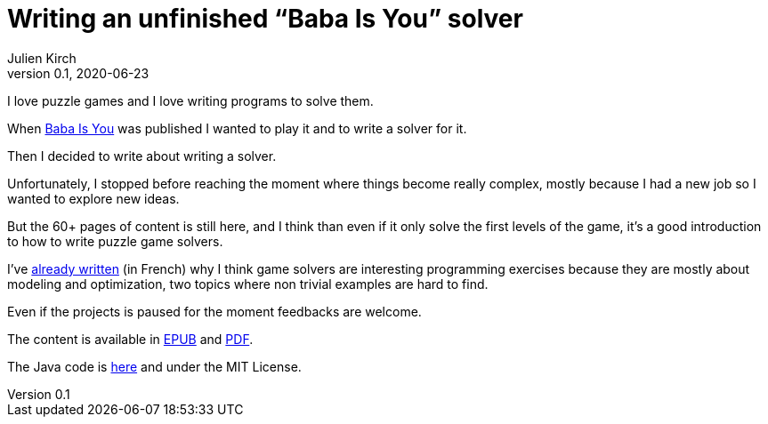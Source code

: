 = Writing an unfinished "`Baba Is You`" solver
Julien Kirch
v0.1, 2020-06-23
:article_lang: en
:article_image: first-level1.png
:article_description: Unfinished but still may be interesting

I love puzzle games and I love writing programs to solve them.

When link:https://www.hempuli.com/baba/[Baba Is You] was published I wanted to play it and to write a solver for it.

Then I decided to write about writing a solver.

Unfortunately, I stopped before reaching the moment where things become really complex, mostly because I had a new job so I wanted to explore new ideas.

But the 60+ pages of content is still here, and I think than even if it only solve the first levels of the game, it's a good introduction to how to write puzzle game solvers.

I've link:../solveurs/[already written] (in French) why I think game solvers are interesting programming exercises because they are mostly about modeling and optimization, two topics where non trivial examples are hard to find.

Even if the projects is paused for the moment feedbacks are welcome.

The content is available in link:baba.epub[EPUB] and link:baba.pdf[PDF].

The Java code is link:https://github.com/archiloque/babaisyousolver[here] and under the MIT License.